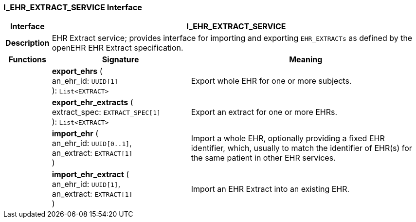 === I_EHR_EXTRACT_SERVICE Interface

[cols="^1,3,5"]
|===
h|*Interface*
2+^h|*I_EHR_EXTRACT_SERVICE*

h|*Description*
2+a|EHR Extract service; provides interface for importing and exporting `EHR_EXTRACTs` as defined by the openEHR EHR Extract specification.

h|*Functions*
^h|*Signature*
^h|*Meaning*

h|
|*export_ehrs* ( +
an_ehr_id: `UUID[1]` +
): `List<EXTRACT>`
a|Export whole EHR for one or more subjects.

h|
|*export_ehr_extracts* ( +
extract_spec: `EXTRACT_SPEC[1]` +
): `List<EXTRACT>`
a|Export an extract for one or more EHRs.

h|
|*import_ehr* ( +
an_ehr_id: `UUID[0..1]`, +
an_extract: `EXTRACT[1]` +
)
a|Import a whole EHR, optionally providing a fixed EHR identifier, which, usually to match the identifier of EHR(s) for the same patient in other EHR services.

h|
|*import_ehr_extract* ( +
an_ehr_id: `UUID[1]`, +
an_extract: `EXTRACT[1]` +
)
a|Import an EHR Extract into an existing EHR.
|===

